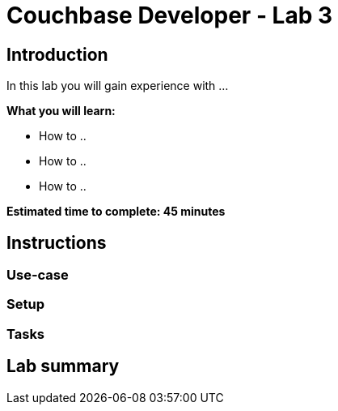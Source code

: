= Couchbase Developer - Lab 3
// Used for source highlighting
:source-highlighter: rouge
:listing-caption: Listing

== Introduction

In this lab you will gain experience with ...

*What you will learn:*

* How to ..
* How to ..
* How to ..

*Estimated time to complete: 45 minutes*

== Instructions

=== Use-case

=== Setup

=== Tasks

== Lab summary
